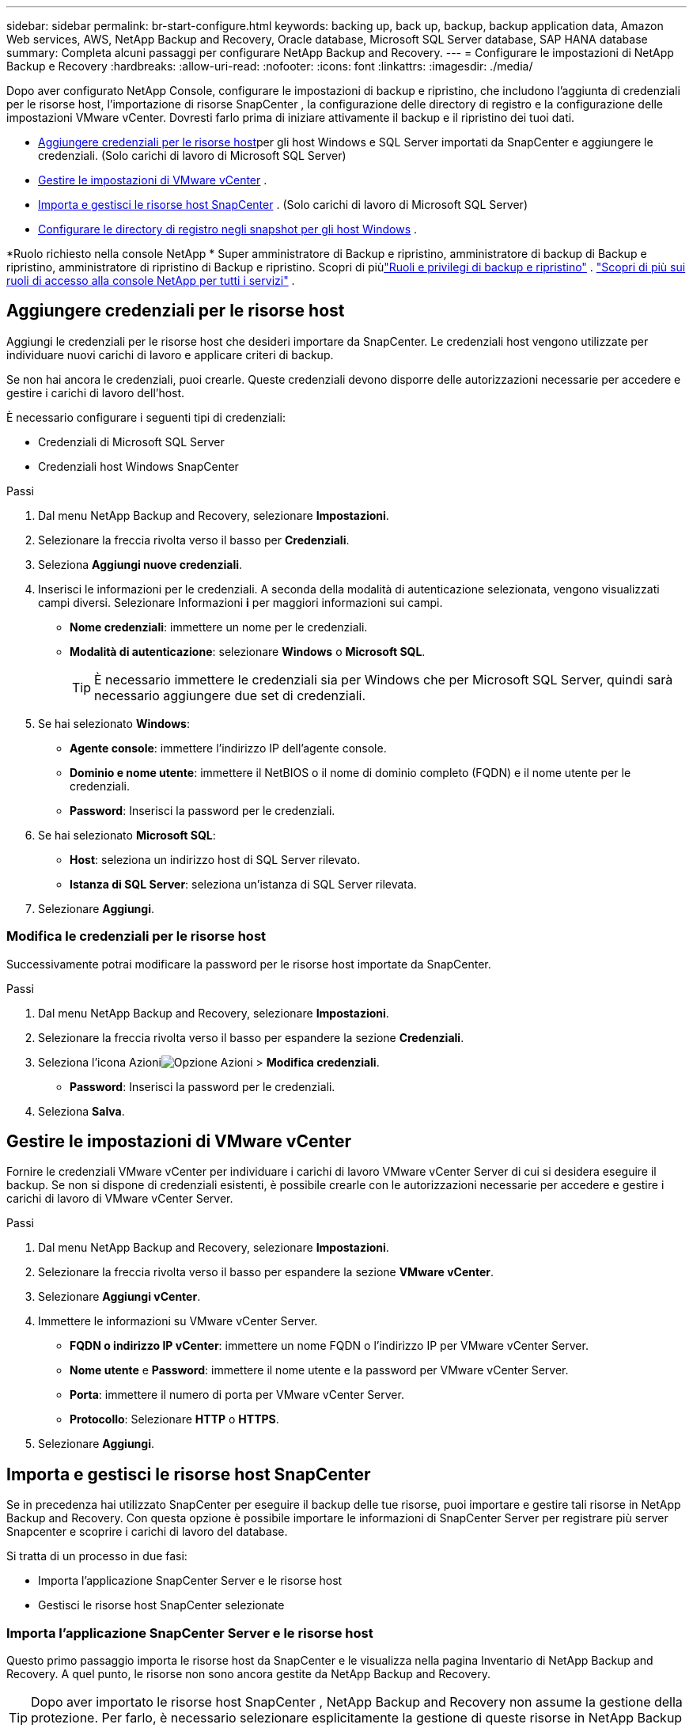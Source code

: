 ---
sidebar: sidebar 
permalink: br-start-configure.html 
keywords: backing up, back up, backup, backup application data, Amazon Web services, AWS, NetApp Backup and Recovery, Oracle database, Microsoft SQL Server database, SAP HANA database 
summary: Completa alcuni passaggi per configurare NetApp Backup and Recovery. 
---
= Configurare le impostazioni di NetApp Backup e Recovery
:hardbreaks:
:allow-uri-read: 
:nofooter: 
:icons: font
:linkattrs: 
:imagesdir: ./media/


[role="lead"]
Dopo aver configurato NetApp Console, configurare le impostazioni di backup e ripristino, che includono l'aggiunta di credenziali per le risorse host, l'importazione di risorse SnapCenter , la configurazione delle directory di registro e la configurazione delle impostazioni VMware vCenter.  Dovresti farlo prima di iniziare attivamente il backup e il ripristino dei tuoi dati.

* <<Aggiungere credenziali per le risorse host>>per gli host Windows e SQL Server importati da SnapCenter e aggiungere le credenziali.  (Solo carichi di lavoro di Microsoft SQL Server)
* <<Gestire le impostazioni di VMware vCenter>> .
* <<Importa e gestisci le risorse host SnapCenter>> . (Solo carichi di lavoro di Microsoft SQL Server)
* <<Configurare le directory di registro negli snapshot per gli host Windows>> .


*Ruolo richiesto nella console NetApp * Super amministratore di Backup e ripristino, amministratore di backup di Backup e ripristino, amministratore di ripristino di Backup e ripristino. Scopri di piùlink:reference-roles.html["Ruoli e privilegi di backup e ripristino"] . https://docs.netapp.com/us-en/console-setup-admin/reference-iam-predefined-roles.html["Scopri di più sui ruoli di accesso alla console NetApp per tutti i servizi"^] .



== Aggiungere credenziali per le risorse host

Aggiungi le credenziali per le risorse host che desideri importare da SnapCenter.  Le credenziali host vengono utilizzate per individuare nuovi carichi di lavoro e applicare criteri di backup.

Se non hai ancora le credenziali, puoi crearle.  Queste credenziali devono disporre delle autorizzazioni necessarie per accedere e gestire i carichi di lavoro dell'host.

È necessario configurare i seguenti tipi di credenziali:

* Credenziali di Microsoft SQL Server
* Credenziali host Windows SnapCenter


.Passi
. Dal menu NetApp Backup and Recovery, selezionare *Impostazioni*.
. Selezionare la freccia rivolta verso il basso per *Credenziali*.
. Seleziona *Aggiungi nuove credenziali*.
. Inserisci le informazioni per le credenziali.  A seconda della modalità di autenticazione selezionata, vengono visualizzati campi diversi.  Selezionare Informazioni *i* per maggiori informazioni sui campi.
+
** *Nome credenziali*: immettere un nome per le credenziali.
** *Modalità di autenticazione*: selezionare *Windows* o *Microsoft SQL*.
+

TIP: È necessario immettere le credenziali sia per Windows che per Microsoft SQL Server, quindi sarà necessario aggiungere due set di credenziali.



. Se hai selezionato *Windows*:
+
** *Agente console*: immettere l'indirizzo IP dell'agente console.
** *Dominio e nome utente*: immettere il NetBIOS o il nome di dominio completo (FQDN) e il nome utente per le credenziali.
** *Password*: Inserisci la password per le credenziali.


. Se hai selezionato *Microsoft SQL*:
+
** *Host*: seleziona un indirizzo host di SQL Server rilevato.
** *Istanza di SQL Server*: seleziona un'istanza di SQL Server rilevata.


. Selezionare *Aggiungi*.




=== Modifica le credenziali per le risorse host

Successivamente potrai modificare la password per le risorse host importate da SnapCenter.

.Passi
. Dal menu NetApp Backup and Recovery, selezionare *Impostazioni*.
. Selezionare la freccia rivolta verso il basso per espandere la sezione *Credenziali*.
. Seleziona l'icona Azioniimage:../media/icon-action.png["Opzione Azioni"] > *Modifica credenziali*.
+
** *Password*: Inserisci la password per le credenziali.


. Seleziona *Salva*.




== Gestire le impostazioni di VMware vCenter

Fornire le credenziali VMware vCenter per individuare i carichi di lavoro VMware vCenter Server di cui si desidera eseguire il backup.  Se non si dispone di credenziali esistenti, è possibile crearle con le autorizzazioni necessarie per accedere e gestire i carichi di lavoro di VMware vCenter Server.

.Passi
. Dal menu NetApp Backup and Recovery, selezionare *Impostazioni*.
. Selezionare la freccia rivolta verso il basso per espandere la sezione *VMware vCenter*.
. Selezionare *Aggiungi vCenter*.
. Immettere le informazioni su VMware vCenter Server.
+
** *FQDN o indirizzo IP vCenter*: immettere un nome FQDN o l'indirizzo IP per VMware vCenter Server.
** *Nome utente* e *Password*: immettere il nome utente e la password per VMware vCenter Server.
** *Porta*: immettere il numero di porta per VMware vCenter Server.
** *Protocollo*: Selezionare *HTTP* o *HTTPS*.


. Selezionare *Aggiungi*.




== Importa e gestisci le risorse host SnapCenter

Se in precedenza hai utilizzato SnapCenter per eseguire il backup delle tue risorse, puoi importare e gestire tali risorse in NetApp Backup and Recovery.  Con questa opzione è possibile importare le informazioni di SnapCenter Server per registrare più server Snapcenter e scoprire i carichi di lavoro del database.

Si tratta di un processo in due fasi:

* Importa l'applicazione SnapCenter Server e le risorse host
* Gestisci le risorse host SnapCenter selezionate




=== Importa l'applicazione SnapCenter Server e le risorse host

Questo primo passaggio importa le risorse host da SnapCenter e le visualizza nella pagina Inventario di NetApp Backup and Recovery.  A quel punto, le risorse non sono ancora gestite da NetApp Backup and Recovery.


TIP: Dopo aver importato le risorse host SnapCenter , NetApp Backup and Recovery non assume la gestione della protezione.  Per farlo, è necessario selezionare esplicitamente la gestione di queste risorse in NetApp Backup and Recovery.

.Passi
. Dal menu NetApp Backup and Recovery, selezionare *Impostazioni*.
. Selezionare la freccia rivolta verso il basso per espandere la sezione *Importa da SnapCenter*.
. Selezionare *Importa da SnapCenter* per importare le risorse SnapCenter .
. Inserisci * credenziali dell'applicazione SnapCenter *:
+
.. * FQDN o indirizzo IP SnapCenter *: immettere il FQDN o l'indirizzo IP dell'applicazione SnapCenter stessa.
.. *Porta*: immettere il numero di porta per il server SnapCenter .
.. *Nome utente* e *Password*: immettere il nome utente e la password per il server SnapCenter .
.. *Agente console*: seleziona l'agente console per SnapCenter.


. Inserisci * credenziali dell'host del server SnapCenter *:
+
.. *Credenziali esistenti*: se selezioni questa opzione, puoi utilizzare le credenziali esistenti che hai già aggiunto.  Inserisci il nome delle credenziali.
.. *Aggiungi nuove credenziali*: se non disponi di credenziali host SnapCenter esistenti, puoi aggiungerne di nuove. Immettere il nome delle credenziali, la modalità di autenticazione, il nome utente e la password.


. Selezionare *Importa* per convalidare le voci e registrare SnapCenter Server.
+

NOTE: Se SnapCenter Server è già registrato, è possibile aggiornare i dettagli di registrazione esistenti.



.Risultato
La pagina Inventario mostra le risorse SnapCenter importate.



=== Gestire le risorse host SnapCenter

Dopo aver importato le risorse SnapCenter , gestisci tali risorse host in NetApp Backup and Recovery.  Dopo aver scelto di gestire le risorse importate, NetApp Backup and Recovery può eseguire il backup e il ripristino delle risorse che stai importando da SnapCenter.  Non è più necessario gestire tali risorse in SnapCenter Server.

.Passi
. Dopo aver importato le risorse SnapCenter , nella pagina Inventario visualizzata, seleziona le risorse SnapCenter importate che desideri vengano gestite da NetApp Backup and Recovery da ora in poi.
. Seleziona l'icona Azioniimage:../media/icon-action.png["Opzione Azioni"] > *Gestisci* per gestire le risorse.
. Selezionare *Gestisci nella console NetApp *.
+
Nella pagina Inventario viene visualizzato *Gestito* sotto il nome host per indicare che le risorse host selezionate sono ora gestite da NetApp Backup and Recovery.





=== Modifica le risorse SnapCenter importate

In seguito potrai reimportare le risorse SnapCenter o modificare le risorse SnapCenter importate per aggiornare i dettagli di registrazione.

È possibile modificare solo i dettagli della porta e della password per SnapCenter Server.

.Passi
. Dal menu NetApp Backup and Recovery, selezionare *Impostazioni*.
. Selezionare la freccia rivolta verso il basso per *Importa da SnapCenter*.
+
La pagina Importa da SnapCenter mostra tutte le importazioni precedenti.

. Seleziona l'icona Azioniimage:../media/icon-action.png["Opzione Azioni"] > *Modifica* per aggiornare le risorse.
. Aggiornare la password e i dettagli della porta di SnapCenter , se necessario.
. Selezionare *Importa*.




== Configurare le directory di registro negli snapshot per gli host Windows

Prima di creare policy per gli host Windows, è necessario configurare le directory di registro negli snapshot per gli host Windows.  Le directory di registro vengono utilizzate per archiviare i registri generati durante il processo di backup.

.Passi
. Dal menu NetApp Backup and Recovery, selezionare *Inventario*.
. Dalla pagina Inventario, seleziona un carico di lavoro e quindi seleziona l'icona Azioniimage:../media/icon-action.png["Opzione Azioni"] > *Visualizza dettagli* per visualizzare i dettagli del carico di lavoro.
. Nella pagina dei dettagli dell'inventario che mostra Microsoft SQL Server, selezionare la scheda Host.
. Dalla pagina dei dettagli dell'inventario, seleziona un host e seleziona l'icona Azioniimage:../media/icon-action.png["Opzione Azioni"] > *Configura directory registro*.
. Sfogliare o immettere il percorso della directory del registro.
. Seleziona *Salva*.

